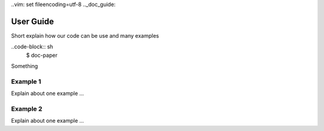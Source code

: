 ..vim: set fileencoding=utf-8
.._doc_guide:

==========
User Guide
==========

Short explain how our code can be use and many examples

..code-block:: sh
    $ doc-paper
   
Something

Example 1
---------

Explain about one example ...

Example 2
---------

Explain about one example ...